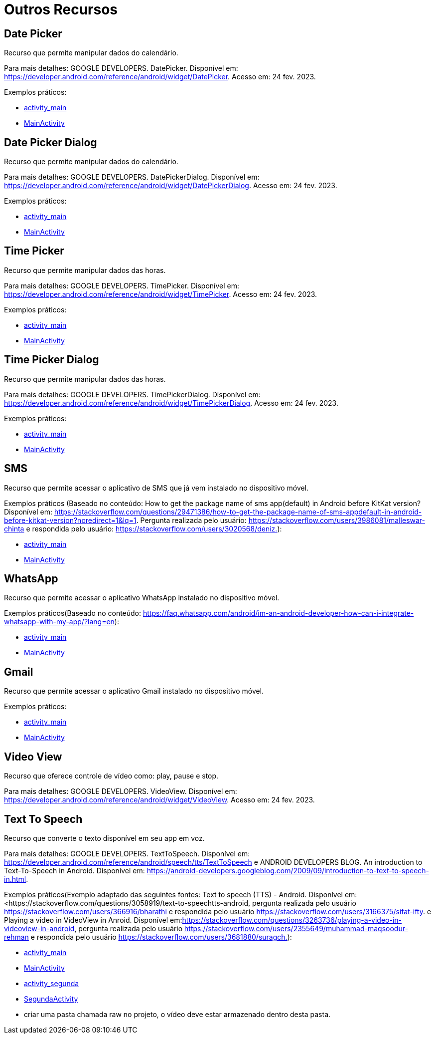 = Outros Recursos

== Date Picker

Recurso que permite manipular dados do calendário.

Para mais detalhes: GOOGLE DEVELOPERS. DatePicker. Disponível em: https://developer.android.com/reference/android/widget/DatePicker. Acesso em: 24 fev. 2023.

Exemplos práticos:

- link:um/activity_main.xml[activity_main]

- link:um/MainActivity.java[MainActivity]

== Date Picker Dialog

Recurso que permite manipular dados do calendário.

Para mais detalhes: GOOGLE DEVELOPERS. DatePickerDialog. Disponível em: https://developer.android.com/reference/android/widget/DatePickerDialog. Acesso em: 24 fev. 2023.

Exemplos práticos:

- link:dois/activity_main.xml[activity_main]

- link:dois/MainActivity.java[MainActivity]

== Time Picker

Recurso que permite manipular dados das horas.

Para mais detalhes: GOOGLE DEVELOPERS. TimePicker. Disponível em: https://developer.android.com/reference/android/widget/TimePicker. Acesso em: 24 fev. 2023.

Exemplos práticos:

- link:tres/activity_main.xml[activity_main]

- link:tres/MainActivity.java[MainActivity]

== Time Picker Dialog

Recurso que permite manipular dados das horas.

Para mais detalhes: GOOGLE DEVELOPERS. TimePickerDialog. Disponível em: https://developer.android.com/reference/android/widget/TimePickerDialog. Acesso em: 24 fev. 2023.

Exemplos práticos:

- link:quatro/activity_main.xml[activity_main]

- link:quatro/MainActivity.java[MainActivity]

== SMS

Recurso que permite acessar o aplicativo de SMS que já vem instalado no dispositivo móvel.

Exemplos práticos (Baseado no conteúdo: How to get the package name of sms app(default) in Android before KitKat version? Disponível em: <https://stackoverflow.com/questions/29471386/how-to-get-the-package-name-of-sms-appdefault-in-android-before-kitkat-version?noredirect=1&lq=1&gt;. Pergunta realizada pelo usuário: https://stackoverflow.com/users/3986081/malleswar-chinta e respondida pelo usuário: https://stackoverflow.com/users/3020568/deniz.):

- link:cinco/activity_main.xml[activity_main]

- link:cinco/MainActivity.java[MainActivity]

== WhatsApp

Recurso que permite acessar o aplicativo WhatsApp instalado no dispositivo móvel.

Exemplos práticos(Baseado no conteúdo: https://faq.whatsapp.com/android/im-an-android-developer-how-can-i-integrate-whatsapp-with-my-app/?lang=en):

- link:seis/activity_main.xml[activity_main]

- link:seis/MainActivity.java[MainActivity]

== Gmail

Recurso que permite acessar o aplicativo Gmail instalado no dispositivo móvel.

Exemplos práticos:

- link:sete/activity_main.xml[activity_main]

- link:sete/MainActivity.java[MainActivity]

== Video View

Recurso que oferece controle de vídeo como: play, pause e stop.

Para mais detalhes: GOOGLE DEVELOPERS. VideoView. Disponível em: https://developer.android.com/reference/android/widget/VideoView. Acesso em: 24 fev. 2023.

== Text To Speech

Recurso que converte o texto disponível em seu app em voz.

Para mais detalhes: GOOGLE DEVELOPERS. TextToSpeech. Disponível em: https://developer.android.com/reference/android/speech/tts/TextToSpeech e 
ANDROID DEVELOPERS BLOG. An introduction to Text-To-Speech in Android. Disponível em: https://android-developers.googleblog.com/2009/09/introduction-to-text-to-speech-in.html.

Exemplos práticos(Exemplo adaptado das seguintes fontes: Text to speech (TTS) - Android. Disponível em:<https://stackoverflow.com/questions/3058919/text-to-speechtts-android, pergunta realizada pelo usuário https://stackoverflow.com/users/366916/bharathi e respondida pelo usuário https://stackoverflow.com/users/3166375/sifat-ifty. e Playing a video in VideoView in Anroid. Disponível em:<https://stackoverflow.com/questions/3263736/playing-a-video-in-videoview-in-android&gt;, pergunta realizada pelo usuário https://stackoverflow.com/users/2355649/muhammad-maqsoodur-rehman e respondida pelo usuário https://stackoverflow.com/users/3681880/suragch.):

- link:oito/activity_main.xml[activity_main]

- link:oito/MainActivity.java[MainActivity]

- link:oito/activity_segunda.xml[activity_segunda]

- link:oito/SegundaActivity.java[SegundaActivity]

- criar uma pasta chamada raw no projeto, o vídeo deve estar armazenado dentro desta pasta.







